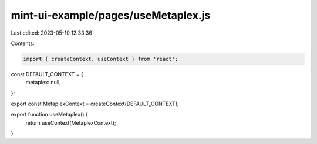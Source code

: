 mint-ui-example/pages/useMetaplex.js
====================================

Last edited: 2023-05-10 12:33:36

Contents:

.. code-block:: js

    import { createContext, useContext } from 'react';

const DEFAULT_CONTEXT = {
  metaplex: null,
};

export const MetaplexContext = createContext(DEFAULT_CONTEXT);

export function useMetaplex() {
  return useContext(MetaplexContext);
}


